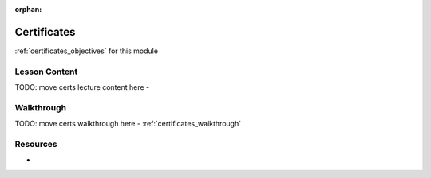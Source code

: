 .. 
  SLIDES:
  WALKTHROUGH: walkthroughs/client-certificates
  OBJECTIVES:

:orphan:

.. _certificates_index:

============
Certificates
============

:ref:`certificates_objectives` for this module

Lesson Content
==============

TODO: move certs lecture content here
- 

Walkthrough
===========

TODO: move certs walkthrough here
- :ref:`certificates_walkthrough`

Resources
=========

-
